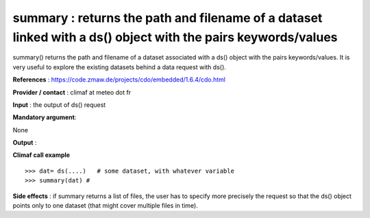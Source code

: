summary : returns the path and filename of a dataset linked with a ds() object with the pairs keywords/values
---------------------------------------------------------------------------------------

summary() returns the path and filename of a dataset associated with a ds() object with the pairs keywords/values.
It is very useful to explore the existing datasets behind a data request with ds().

**References** : https://code.zmaw.de/projects/cdo/embedded/1.6.4/cdo.html

**Provider / contact** : climaf at meteo dot fr

**Input** : the output of ds() request

**Mandatory argument**: 

None

**Output** : 

**Climaf call example** ::
 
  >>> dat= ds(....)   # some dataset, with whatever variable
  >>> summary(dat) #

**Side effects** : if summary returns a list of files, the user has to specify more precisely the request so that the ds() object points only to one dataset (that might cover multiple files in time).


